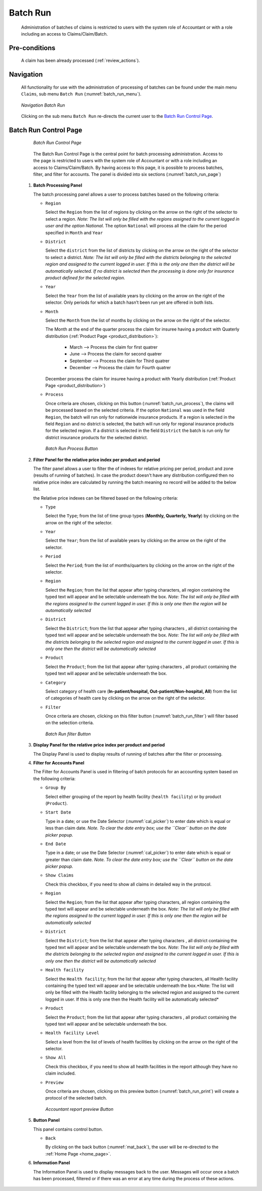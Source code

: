 

Batch Run
^^^^^^^^^

  Administration of batches of claims is restricted to users with the system role of Accountant or with a role including an access to Claims/Claim/Batch.

Pre-conditions
""""""""""""""

  A claim has been already processed (:ref:`review_actions`).

Navigation
"""""""""""

  All functionality for use with the administration of processing of batches can be found under the main menu ``Claims``, sub menu ``Batch Run`` (:numref:`batch_run_menu`).

  .. _batch_run_menu:
  .. figure:: /img/user_manual/claim.menu_batchrun.png
    :align: center

    `Navigation Batch Run`

  Clicking on the sub menu ``Batch Run`` re-directs the current user to the `Batch Run Control Page <#batch-run-control-page>`__.

Batch Run Control Page
""""""""""""""""""""""

  .. _batch_run_page:
  .. figure:: /img/user_manual/claim.batch_run_page.png
    :align: center

    `Batch Run Control Page`

  The Batch Run Control Page is the central point for batch processing administration. Access to the page is restricted to users with the system role of Accountant or with a role including an access to Claims/Claim/Batch. By having access to this page, it is possible to process batches, filter, and filter for accounts. The panel is divided into six sections (:numref:`batch_run_page`)

 #. **Batch Processing Panel**  

    The batch processing panel allows a user to process batches based on the following criteria:

    * ``Region``

      Select the ``Region`` from the list of regions by clicking on the arrow on the right of the selector to select a region. *Note: The list will only be filled with the regions assigned to the current logged in user and the option National*.  The option ``National`` will process all the claim for the period specified in ``Month`` and ``Year``

    * ``District``

      Select the ``district`` from the list of districts by clicking on the arrow on the right of the selector to select a district. *Note: The list will only be filled with the districts belonging to the selected region and assigned to the current logged in user. If this is the only one then the district will be automatically selected. If no district is selected then the processing is done only for insurance product defined for the selected region.*

    * ``Year``

      Select the ``Year`` from the list of available years by clicking on the arrow on the right of the selector. Only periods for which a batch hasn’t been run yet are offered in both lists.

    * ``Month``

      Select the ``Month`` from the list of months by clicking on the arrow on the right of the selector.

      The Month at the end of the quarter process the claim for insuree having a product with Quaterly distribution (:ref:`Product Page <product_distribution>`):

        * March     --> Process the claim for first quatrer

        * June      --> Process the claim for second quatrer

        * September --> Process the claim for Third quatrer

        * December  --> Process the claim for Fourth quatrer

      December process the claim for insuree having a product with Yearly distribution (:ref:`Product Page <product_distribution>`)


    * ``Process``

      Once criteria are chosen, clicking on this button (:numref:`batch_run_process`), the claims will be processed based on the selected criteria. If the option ``National`` was used in the field ``Region``, the batch will run only for nationwide insurance products. If a region is selected in the field ``Region`` and no district is selected, the batch will run only for regional insurance products for the selected region. If a district is selected in the field ``District`` the batch is run only for district insurance products for the selected district.

      .. _batch_run_process:
      .. figure:: /img/user_manual/mat.send.png
        :align: center

        `Batch Run Process Button`



 #. **Filter Panel for the relative price index per product and period**  

    The filter panel allows a user to filter the of indexes for relative pricing per period, product and zone (results of running of batches). In case the product doesn't have any distribution configured then no relative price index are calculated by running the batch meaning no record will be added to the below list.

    the Relative price indexes can be filtered based on the following criteria:

    * ``Type``

      Select the ``Type``; from the list of time group types (**Monthly, Quarterly, Yearly**) by clicking on the arrow on the right of the selector.

    * ``Year``

      Select the ``Year``; from the list of available years by clicking on the arrow on the right of the selector.

    * ``Period``

      Select the ``Period``; from the list of months/quarters by clicking on the arrow on the right of the selector.

    * ``Region``

      Select the ``Region``; from the list that appear after typing characters, all region containing the typed text will appear and be selectable underneath the box. *Note: The list will only be filled with the regions assigned to the current logged in user. If this is only one then the region will be automatically selected*

    * ``District``

      Select the ``District``; from the list that appear after typing characters , all district containing the typed text will appear and be selectable underneath the box. *Note: The list will only be filled with the districts belonging to the selected region and assigned to the current logged in user. If this is only one then the district will be automatically selected*


    * ``Product``

      Select the ``Product``; from the list that appear after typing characters , all product containing the typed text will appear and be selectable underneath the box.

    * ``Category``

      Select category of health care (**In-patient/hospital, Out-patient/Non-hospital, All**) from the list of categories of health care by clicking on the arrow on the right of the selector.

    * ``Filter``

      Once criteria are chosen, clicking on this filter button (:numref:`batch_run_filter`) will filter based on the selection criteria.

      .. _batch_run_filter:
      .. figure:: /img/user_manual/mat.send.png
        :align: center

        `Batch Run filter Button`

 #. **Display Panel for the relative price index per product and period**

    The Display Panel is used to display results of running of batches after the filter or processing.

 #. **Filter for Accounts Panel**

    The Filter for Accounts Panel is used in filtering of batch protocols for an accounting system based on the following criteria:

    * ``Group By``

      Select either grouping of the report by health facility (``health facility``) or by product (``Product``).

    * ``Start Date``

      Type in a date; or use the Date Selector (:numref:`cal_picker`) to enter date which is equal or less than claim date. *Note. To clear the date entry box; use the ``Clear`` button on the date picker popup.*

    * ``End Date``

      Type in a date; or use the Date Selector (:numref:`cal_picker`) to enter date which is equal or greater than claim date. *Note. To clear the date entry box; use the ``Clear`` button on the date picker popup.*

    * ``Show Claims``

      Check this checkbox, if you need to show all claims in detailed way in the protocol.

    * ``Region``

      Select the ``Region``; from the list that appear after typing characters, all region containing the typed text will appear and be selectable underneath the box. *Note: The list will only be filled with the regions assigned to the current logged in user. If this is only one then the region will be automatically selected*

    * ``District``

      Select the ``District``; from the list that appear after typing characters , all district containing the typed text will appear and be selectable underneath the box. *Note: The list will only be filled with the districts belonging to the selected region and assigned to the current logged in user. If this is only one then the district will be automatically selected*

    * ``Health facility``

      Select the ``Health facility``; from the list that appear after typing characters, all Health facility containing the typed text will appear and be selectable underneath the box.*Note: The list will only be filled with the Health facility belonging to the selected region and assigned to the current logged in user. If this is only one then the Health facility will be automatically selected*

    * ``Product``

      Select the ``Product``; from the list that appear after typing characters , all product containing the typed text will appear and be selectable underneath the box.

    * ``Health facility Level``

      Select a level from the list of levels of health facilities by clicking on the arrow on the right of the selector.

    * ``Show All``

      Check this checkbox, if you need to show all health facilities in the report although they have no claim included.

    * ``Preview``

      Once criteria are chosen, clicking on this preview button (:numref:`batch_run_print`) will create a protocol of the selected batch.

      .. _batch_run_print:
      .. figure:: /img/user_manual/mat.print.png
        :align: center

        `Accountant report preview Button`

 #. **Button Panel**

    This panel contains control button.

    * ``Back``

      By clicking on the back button (:numref:`mat_back`), the user will be re-directed to the :ref:`Home Page <home_page>`.

 #. **Information Panel**

    The Information Panel is used to display messages back to the user. Messages will occur once a batch has been processed, filtered or if there was an error at any time during the process of these actions.
